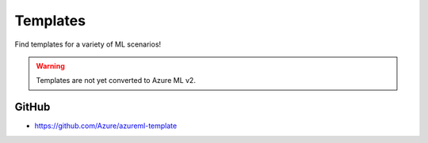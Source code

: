 Templates
=========

Find templates for a variety of ML scenarios! 

.. warning:: 
    Templates are not yet converted to Azure ML v2.

GitHub
------

- https://github.com/Azure/azureml-template
